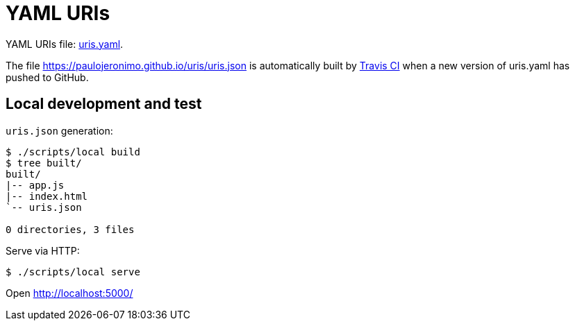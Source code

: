 = YAML URIs
:my-gh-pages: https://paulojeronimo.github.io
:this-repo: uris
:this-repo-gh-pages: {my-gh-pages}/{this-repo}

YAML URIs file: link:uris.yaml[].

The file {this-repo-gh-pages}/uris.json is automatically built by https://travis-ci.org/[Travis CI] when a new version of uris.yaml has pushed to GitHub.

== Local development and test

`uris.json` generation:

----
$ ./scripts/local build
$ tree built/
built/
|-- app.js
|-- index.html
`-- uris.json

0 directories, 3 files
----

Serve via HTTP:

----
$ ./scripts/local serve
----

Open http://localhost:5000/
